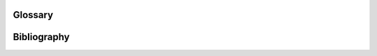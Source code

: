 Glossary
========

.. glossary:entry:: Multimessenger Astronomy
   :label: MMA
   :abbreviation: MMA
   :abbreviationpl: MMA
	    
   A field of observational astronomy in which observations are made through at least two "messengers", which are each different sources of radiated information, for example electromagnetic radiation and emitted particles.

.. glossary:entry:: Gravitational wave
   :abbreviation: GW
   :label: GW
   :abbreviationpl: GWs

.. glossary:entry:: Compact Binary Coalesence
   :abbreviation: CBC
   :label: cbc

   A pair of compact objects (for example neutron stars or black holes) which are inspiralling, and will eventually merge and coalesce, producing gravitational waves.
		    
.. glossary:entry:: Electromagnetic
   :label: EM
   :abbreviation: EM

.. glossary:entry:: High-energy Neutrino
   :label: HEN
   :abbreviation: HEN
   :abbreviationpl: HENs

.. glossary:entry:: Continuous-wave
   :label: cw
   :abbreviation: CW

   A category of :glossary:abbr:`gw` signal which is generated by an ongoing process, rather than from a transient burst of energy.
		  
.. glossary:entry:: Binary Black Hole
   :label: BBH
   :abbreviation: BBH

   A pair of black holes which are in a captured binary orbit of each other. In General Relativity all orbits are unstable, will inspiral, and eventually the black holes will coalesce. This term is normally used of black holes late in the decay of the orbit.
		    
.. glossary:entry:: Binary Neutron Star
   :label: BNS
   :abbreviation: BNS

   See :glossary:gls:`bbh`, however here the objects are neutron stars rather than black holes.

.. glossary:entry:: Gamma-ray burst
   :label: grb
   :abbreviation: GRB
   :abbreviationpl: GRBs

   Gamma ray bursts are extremely energetic cosmological events which
   are observed to occur around once per day, and appear to be derived
   from at least two separate populations, divided by their duration
   and spectral hardness, although there is overlap and ambiguity
   between the two populations.
		  
.. glossary:entry:: Short gamma-ray burst
   :label: sgrb
   :abbreviation: SGRB

   Short-duration GRBs were long-suspected to be the electromagnetic
   signature of compact binary coalesence events, and the observation
   of GW170817 in 2017, a binary neutron star coalesence event, and
   its associated gamma ray burst, GRB170817A cemented these CBC
   events as the progenitor of at least some fraction of sGRBs.

.. glossary:entry:: Active galactic nucleus
   :label: agn
   :abbreviation: AGN

.. glossary:entry:: Supernova
   :label: sn
   :abbreviation: SN
   :abbreviationpl: SNe

.. glossary:entry:: Chirp mass
   :label: chirp-mass
   :symbol: \mathcal{M}

   A  of a compact binary system which determines the frequency evolution of the gravitational waveform emitted during the inspiral.
   It is defined as
   
   .. math:: \mathcal{M} = \frac{(m_1 m_2)^{3 / 5} }{(m_1 + m_2)^{1 / 5}}.

.. glossary:entry:: Burst Alert Telescope
   :label: bat
   :abbreviation: BAT

.. glossary:entry:: Gamma-ray Burst Monitor
   :label: gbm
   :abbreviation: GBM

		  
.. glossary:entry:: Gamma Ray Coordinates Network
   :label: gcn
   :abbreviation: GCN

   A system for distributing information about transient astronomical events, in the form of email *notices*, and observations are reported in the form of *circulars* through this network.
   Recent and archival notices and circulars can be viewed at https://gcn.gsfc.nasa.gov/.
.. glossary:entry:: GW170817
   :label: GW170817
	   
   The :glossary:abbr:`gw` signal which was provided the first binary neutron star coalescence detection in August 2017.

.. glossary:entry:: Laser Interferometer Space Antenna
   :label: lisa
   :abbreviation: LISA

.. glossary:entry:: Zwicky Transient Facility
   :label: ztf
   :abbreviation: ZTF

.. glossary:entry:: Vera C Rubin Observatory
   :label: lsst
   :abbreviation: VRO

   Formerly known as the "Large Synoptic Survey Telescope (LSST)".
		  
Bibliography
============

.. bibliography:: bibliography.bib
   :all:
